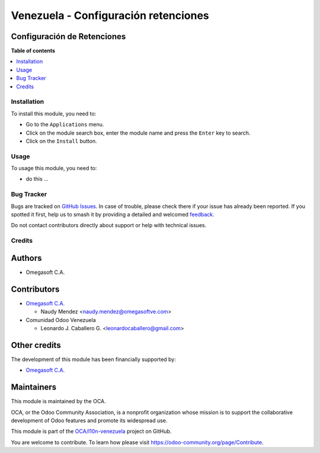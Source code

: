 =====================================
Venezuela - Configuración retenciones
=====================================

.. 
   !!!!!!!!!!!!!!!!!!!!!!!!!!!!!!!!!!!!!!!!!!!!!!!!!!!!
   !! This file is generated by oca-gen-addon-readme !!
   !! changes will be overwritten.                   !!
   !!!!!!!!!!!!!!!!!!!!!!!!!!!!!!!!!!!!!!!!!!!!!!!!!!!!
   !! source digest: sha256:f2b4b64694c3d9424d8b3dae43ed197cdfa7709d115a14487d29a946adec136c
   !!!!!!!!!!!!!!!!!!!!!!!!!!!!!!!!!!!!!!!!!!!!!!!!!!!!

.. |badge1| image:: https://img.shields.io/badge/maturity-Beta-yellow.png
    :target: https://odoo-community.org/page/development-status
    :alt: Beta
.. |badge2| image:: https://img.shields.io/badge/licence-LGPL--3-blue.png
    :target: http://www.gnu.org/licenses/lgpl-3.0-standalone.html
    :alt: License: LGPL-3
.. |badge3| image:: https://img.shields.io/badge/github-OCA%2Fl10n--venezuela-lightgray.png?logo=github
    :target: https://github.com/OCA/l10n-venezuela/tree/16.0/l10n_ve_config_withholding
    :alt: OCA/l10n-venezuela
.. |badge4| image:: https://img.shields.io/badge/weblate-Translate%20me-F47D42.png
    :target: https://translation.odoo-community.org/projects/l10n-venezuela-16-0/l10n-venezuela-16-0-l10n_ve_config_withholding
    :alt: Translate me on Weblate
.. |badge5| image:: https://img.shields.io/badge/runboat-Try%20me-875A7B.png
    :target: https://runboat.odoo-community.org/builds?repo=OCA/l10n-venezuela&target_branch=16.0
    :alt: Try me on Runboat

|badge1| |badge2| |badge3| |badge4| |badge5|

Configuración de Retenciones
----------------------------

**Table of contents**

.. contents::
   :local:

Installation
============

To install this module, you need to:

-  Go to the ``Applications`` menu.
-  Click on the module search box, enter the module name and press the
   ``Enter`` key to search.
-  Click on the ``Install`` button.

Usage
=====

To usage this module, you need to:

-  do this ...

Bug Tracker
===========

Bugs are tracked on `GitHub Issues <https://github.com/OCA/l10n-venezuela/issues>`_.
In case of trouble, please check there if your issue has already been reported.
If you spotted it first, help us to smash it by providing a detailed and welcomed
`feedback <https://github.com/OCA/l10n-venezuela/issues/new?body=module:%20l10n_ve_config_withholding%0Aversion:%2016.0%0A%0A**Steps%20to%20reproduce**%0A-%20...%0A%0A**Current%20behavior**%0A%0A**Expected%20behavior**>`_.

Do not contact contributors directly about support or help with technical issues.

Credits
=======

Authors
-------

* Omegasoft C.A.

Contributors
------------

-  `Omegasoft C.A. <https://www.omegasoftve.com/>`__

   -  Naudy Mendez <naudy.mendez@omegasoftve.com>

-  Comunidad Odoo Venezuela

   -  Leonardo J. Caballero G. <leonardocaballero@gmail.com>

Other credits
-------------

The development of this module has been financially supported by:

-  `Omegasoft C.A. <https://www.omegasoftve.com/>`__

Maintainers
-----------

This module is maintained by the OCA.

.. image:: https://odoo-community.org/logo.png
   :alt: Odoo Community Association
   :target: https://odoo-community.org

OCA, or the Odoo Community Association, is a nonprofit organization whose
mission is to support the collaborative development of Odoo features and
promote its widespread use.

This module is part of the `OCA/l10n-venezuela <https://github.com/OCA/l10n-venezuela/tree/16.0/l10n_ve_config_withholding>`_ project on GitHub.

You are welcome to contribute. To learn how please visit https://odoo-community.org/page/Contribute.
